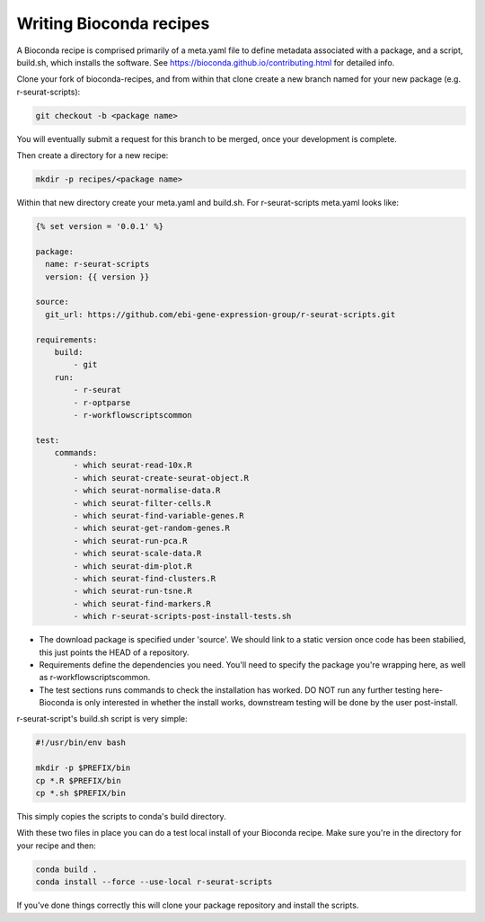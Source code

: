 .. _writing_bioconda_recipes:

########################
Writing Bioconda recipes
########################

A Bioconda recipe is comprised primarily of a meta.yaml file to define metadata associated with a package, and a script, build.sh, which installs the software. See https://bioconda.github.io/contributing.html for detailed info.

Clone your fork of bioconda-recipes, and from within that clone create a new branch named for your new package (e.g. r-seurat-scripts):

.. code-block:: console

    git checkout -b <package name>

You will eventually submit a request for this branch to be merged, once your development is complete.

Then create a directory for a new recipe:

.. code-block:: console

    mkdir -p recipes/<package name>

Within that new directory create your meta.yaml and build.sh. For r-seurat-scripts meta.yaml looks like:

.. code-block:: css

    {% set version = '0.0.1' %}

    package:
      name: r-seurat-scripts
      version: {{ version }}

    source:
      git_url: https://github.com/ebi-gene-expression-group/r-seurat-scripts.git

    requirements:
        build:
            - git
        run:
            - r-seurat
            - r-optparse
            - r-workflowscriptscommon

    test:
        commands:
            - which seurat-read-10x.R
            - which seurat-create-seurat-object.R
            - which seurat-normalise-data.R
            - which seurat-filter-cells.R
            - which seurat-find-variable-genes.R
            - which seurat-get-random-genes.R
            - which seurat-run-pca.R
            - which seurat-scale-data.R
            - which seurat-dim-plot.R
            - which seurat-find-clusters.R
            - which seurat-run-tsne.R
            - which seurat-find-markers.R
            - which r-seurat-scripts-post-install-tests.sh

* The download package is specified under 'source'. We should link to a static version once code has been stabilied, this just points the HEAD of a repository.
* Requirements define the dependencies you need. You'll need to specify the package you're wrapping here, as well as r-workflowscriptscommon.
* The test sections runs commands to check the installation has worked. DO NOT run any further testing here- Bioconda is only interested in whether the install works, downstream testing will be done by the user post-install.

r-seurat-script's build.sh script is very simple:

.. code-block:: bash

    #!/usr/bin/env bash

    mkdir -p $PREFIX/bin
    cp *.R $PREFIX/bin
    cp *.sh $PREFIX/bin

This simply copies the scripts to conda's build directory.

With these two files in place you can do a test local install of your Bioconda recipe. Make sure you're in the directory for your recipe and then:

.. code-block:: console
    
    conda build .
    conda install --force --use-local r-seurat-scripts

If you've done things correctly this will clone your package repository and install the scripts.
